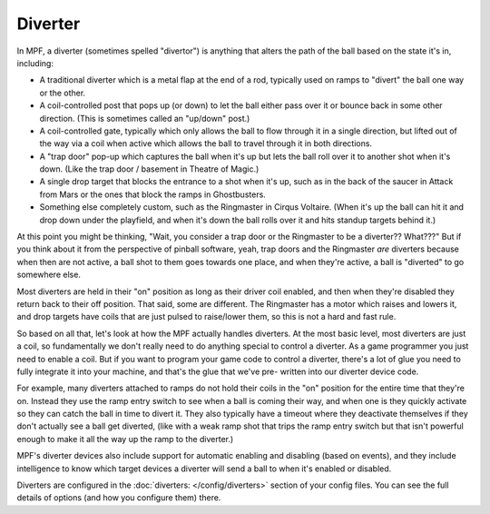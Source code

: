 Diverter
========

In MPF, a diverter (sometimes spelled "divertor") is anything that alters
the path of the ball based on the state it's in, including:

+ A traditional diverter which is a metal flap at the end of a rod,
  typically used on ramps to "divert" the ball one way or the other.
+ A coil-controlled post that pops up (or down) to let the ball either
  pass over it or bounce back in some other direction. (This is
  sometimes called an "up/down" post.)
+ A coil-controlled gate, typically which only allows the ball to flow
  through it in a single direction, but lifted out of the way via a coil
  when active which allows the ball to travel through it in both
  directions.
+ A "trap door" pop-up which captures the ball when it's up but lets
  the ball roll over it to another shot when it's down. (Like the trap
  door / basement in Theatre of Magic.)
+ A single drop target that blocks the entrance to a shot when it's up,
  such as in the back of the saucer in Attack from Mars or the ones that
  block the ramps in Ghostbusters.
+ Something else completely custom, such as the Ringmaster in Cirqus
  Voltaire. (When it's up the ball can hit it and drop down under the
  playfield, and when it's down the ball rolls over it and hits standup
  targets behind it.)

At this point you might be thinking, "Wait, you consider a trap door
or the Ringmaster to be a diverter?? What???" But if you think about it
from the perspective of pinball software, yeah, trap doors and the
Ringmaster *are* diverters because when then are not active, a ball
shot to them goes towards one place, and when they're active, a ball is
"diverted" to go somewhere else.

Most diverters are held in their "on"
position as long as their driver coil enabled, and then when they're
disabled they return back to their off position. That said, some are
different. The Ringmaster has a motor which raises and lowers it, and drop
targets have coils that are just pulsed to raise/lower them, so this is not
a hard and fast rule.

So based on all that, let's look
at how the MPF actually handles diverters. At the most basic level,
most diverters are just a coil, so fundamentally we don't really need
to do anything special to control a diverter. As a game programmer you
just need to enable a coil. But if you want to program your game code
to control a diverter, there's a lot of glue you need to fully
integrate it into your machine, and that's the glue that we've pre-
written into our diverter device code.

For example, many diverters
attached to ramps do not hold their coils in the "on" position for the
entire time that they're on. Instead they use the ramp entry switch to
see when a ball is coming their way, and when one is they quickly
activate so they can catch the ball in time to divert it. They also
typically have a timeout where they deactivate themselves if they
don't actually see a ball get diverted, (like with a weak ramp shot
that trips the ramp entry switch but that isn't powerful enough to
make it all the way up the ramp to the diverter.)

MPF's diverter devices
also include support for automatic enabling and disabling (based on
events), and they include intelligence to know which target devices a
diverter will send a ball to when it's enabled or disabled.


Diverters are configured in the :doc:`diverters: </config/diverters>`
section of your config files. You can see the full details of options (and how
you configure them) there.
